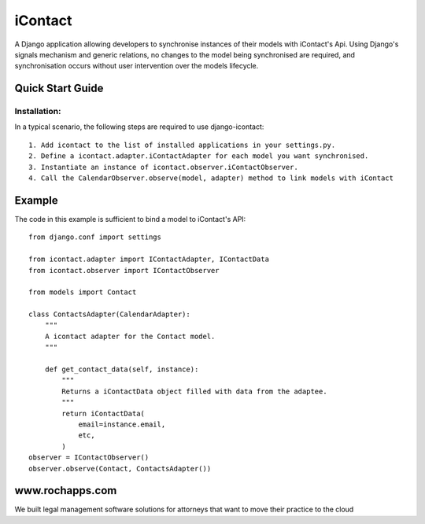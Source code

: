 ==========
iContact
==========

A Django application allowing developers to synchronise instances of their models with iContact's Api. Using Django's signals mechanism and generic relations, no changes to the model being synchronised are required, and synchronisation occurs without user intervention over the models lifecycle.

Quick Start Guide
=====

Installation:
*************

In a typical scenario, the following steps are required to use django-icontact::

    1. Add icontact to the list of installed applications in your settings.py.
    2. Define a icontact.adapter.iContactAdapter for each model you want synchronised.
    3. Instantiate an instance of icontact.observer.iContactObserver.
    4. Call the CalendarObserver.observe(model, adapter) method to link models with iContact
    
Example
=======

The code in this example is sufficient to bind a model to iContact's API::

    from django.conf import settings

    from icontact.adapter import IContactAdapter, IContactData
    from icontact.observer import IContactObserver

    from models import Contact

    class ContactsAdapter(CalendarAdapter):
        """
        A icontact adapter for the Contact model.
        """
        
        def get_contact_data(self, instance):
            """
            Returns a iContactData object filled with data from the adaptee.
            """
            return iContactData(
                email=instance.email,
                etc,
            )
    observer = IContactObserver()
    observer.observe(Contact, ContactsAdapter())


www.rochapps.com
================
We built legal management software solutions for attorneys that want to move their practice to the cloud
